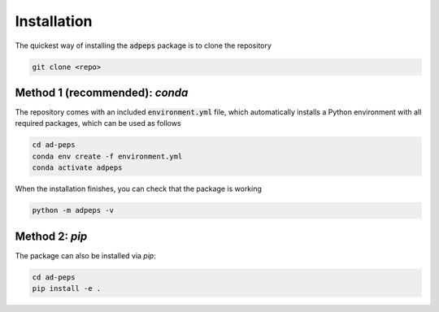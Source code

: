 Installation
===================================

The quickest way of installing the :code:`adpeps` package is to clone the repository

.. code-block:: bash

  git clone <repo>


Method 1 (recommended): `conda`
------------------------------------------

The repository comes with an included :code:`environment.yml` file, which automatically installs a Python environment with all required packages, which can be used as follows

.. code-block:: bash

  cd ad-peps
  conda env create -f environment.yml
  conda activate adpeps

When the installation finishes, you can check that the package is working

.. code-block:: bash

  python -m adpeps -v

Method 2: `pip`
------------------------------------------

The package can also be installed via `pip`:

.. code-block:: bash

  cd ad-peps
  pip install -e .
